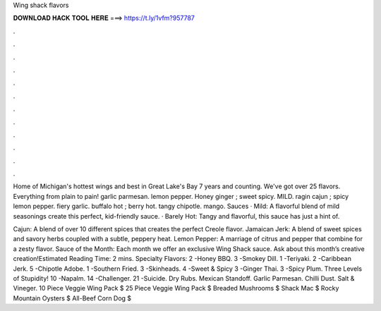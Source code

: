 Wing shack flavors



𝐃𝐎𝐖𝐍𝐋𝐎𝐀𝐃 𝐇𝐀𝐂𝐊 𝐓𝐎𝐎𝐋 𝐇𝐄𝐑𝐄 ===> https://t.ly/1vfm?957787



.



.



.



.



.



.



.



.



.



.



.



.

Home of Michigan's hottest wings and best in Great Lake's Bay 7 years and counting. We've got over 25 flavors. Everything from plain to pain! garlic parmesan. lemon pepper. Honey ginger ; sweet spicy. MILD. ragin cajun ; spicy lemon pepper. fiery garlic. buffalo hot ; berry hot. tangy chipotle. mango. Sauces · Mild: A flavorful blend of mild seasonings create this perfect, kid-friendly sauce. · Barely Hot: Tangy and flavorful, this sauce has just a hint of.

Cajun: A blend of over 10 different spices that creates the perfect Creole flavor. Jamaican Jerk: A blend of sweet spices and savory herbs coupled with a subtle, peppery heat. Lemon Pepper: A marriage of citrus and pepper that combine for a zesty flavor. Sauce of the Month: Each month we offer an exclusive Wing Shack sauce. Ask about this month’s creative creation!Estimated Reading Time: 2 mins. Specialty Flavors: 2 -Honey BBQ. 3 -Smokey Dill. 1 -Teriyaki. 2 -Caribbean Jerk. 5 -Chipotle Adobe. 1 -Southern Fried. 3 -Skinheads. 4 -Sweet & Spicy 3 -Ginger Thai. 3 -Spicy Plum. Three Levels of Stupidity! 10 -Napalm. 14 -Challenger. 21 -Suicide. Dry Rubs. Mexican Standoff. Garlic Parmesan. Chilli Dust. Salt & Vineger. 10 Piece Veggie Wing Pack $ 25 Piece Veggie Wing Pack $ Breaded Mushrooms $ Shack Mac $ Rocky Mountain Oysters $ All-Beef Corn Dog $
